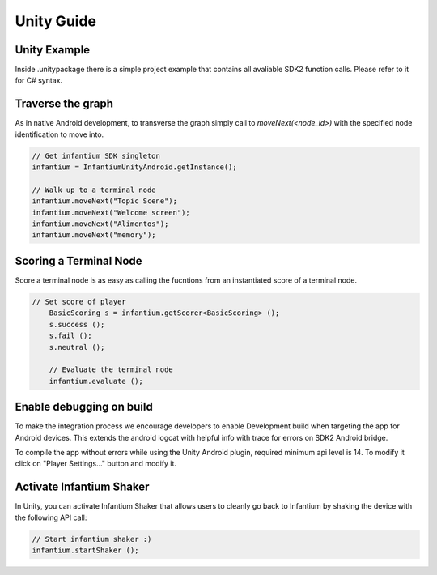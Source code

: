 
===========
Unity Guide
===========

Unity Example
'''''''''''''

Inside .unitypackage there is a simple project example that contains all avaliable SDK2 function calls. Please refer to it for C# syntax.


Traverse the graph
''''''''''''''''''

As in native Android development, to transverse the graph simply call to `moveNext(<node_id>)` with the specified node identification to move into.

.. code-block:: c#

	// Get infantium SDK singleton
	infantium = InfantiumUnityAndroid.getInstance();

	// Walk up to a terminal node
	infantium.moveNext("Topic Scene");
	infantium.moveNext("Welcome screen");
	infantium.moveNext("Alimentos");
	infantium.moveNext("memory");
		

Scoring a Terminal Node
'''''''''''''''''''''''

Score a terminal node is as easy as calling the fucntions from an instantiated score of a terminal node.

.. code-block:: c#

    // Set score of player
	BasicScoring s = infantium.getScorer<BasicScoring> ();
	s.success ();
	s.fail ();
	s.neutral ();
	
	// Evaluate the terminal node
	infantium.evaluate ();

Enable debugging on build
'''''''''''''''''''''''''

To make the integration process we encourage developers to enable Development build when targeting the app for Android devices. This extends the android logcat with
helpful info with trace for errors on SDK2 Android bridge.

.. image:: _static/unity_build.png
   :scale: 50 %
   :alt: Remember to check Script Debugging and Development Build
   :align: center

To compile the app without errors while using the Unity Android plugin, required minimum api level is 14. To modify it click on "Player Settings..." button and modify it.

.. image:: _static/min_api_level.png
   :scale: 50 %
   :alt: Minimum API Level must be 14
   :align: center

Activate Infantium Shaker
'''''''''''''''''''''''''

In Unity, you can activate Infantium Shaker that allows users to cleanly go back to Infantium by shaking the device with the following API call:

.. code-block:: c#

	// Start infantium shaker :)
	infantium.startShaker ();

